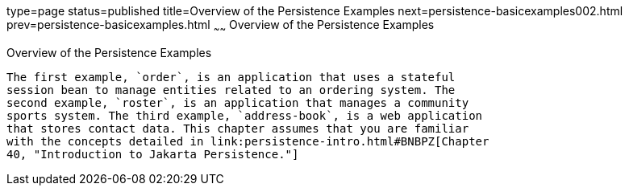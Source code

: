 type=page
status=published
title=Overview of the Persistence Examples
next=persistence-basicexamples002.html
prev=persistence-basicexamples.html
~~~~~~
Overview of the Persistence Examples
====================================

[[A1023268]][[overview-of-the-persistence-examples]]

Overview of the Persistence Examples
------------------------------------

The first example, `order`, is an application that uses a stateful
session bean to manage entities related to an ordering system. The
second example, `roster`, is an application that manages a community
sports system. The third example, `address-book`, is a web application
that stores contact data. This chapter assumes that you are familiar
with the concepts detailed in link:persistence-intro.html#BNBPZ[Chapter
40, "Introduction to Jakarta Persistence."]
